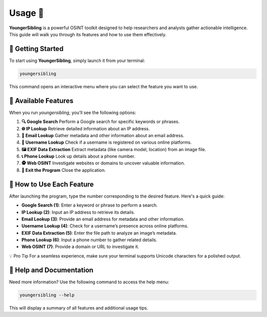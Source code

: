 Usage 🚀  
=========  

**YoungerSibling** is a powerful OSINT toolkit designed to help researchers and analysts gather actionable intelligence. This guide will walk you through its features and how to use them effectively.  

🔧 Getting Started  
-------------------  

To start using **YoungerSibling**, simply launch it from your terminal:  

.. code-block:: bash  

   youngersibling  

This command opens an interactive menu where you can select the feature you want to use.  

🌟 Available Features  
----------------------  

When you run `youngersibling`, you’ll see the following options:  

1. **🔍 Google Search**  
   Perform a Google search for specific keywords or phrases.  

2. **🌐 IP Lookup**  
   Retrieve detailed information about an IP address.  

3. **📧 Email Lookup**  
   Gather metadata and other information about an email address.  

4. **👤 Username Lookup**  
   Check if a username is registered on various online platforms.  

5. **🖼️ EXIF Data Extraction**  
   Extract metadata (like camera model, location) from an image file.  

6. **📞 Phone Lookup**  
   Look up details about a phone number.  

7. **🕵️ Web OSINT**  
   Investigate websites or domains to uncover valuable information.  

8. **🚪 Exit the Program**  
   Close the application.  

🎯 How to Use Each Feature  
--------------------------  

After launching the program, type the number corresponding to the desired feature. Here's a quick guide:  

- **Google Search (1)**: Enter a keyword or phrase to perform a search.  
- **IP Lookup (2)**: Input an IP address to retrieve its details.  
- **Email Lookup (3)**: Provide an email address for metadata and other information.  
- **Username Lookup (4)**: Check for a username’s presence across online platforms.  
- **EXIF Data Extraction (5)**: Enter the file path to analyze an image’s metadata.  
- **Phone Lookup (6)**: Input a phone number to gather related details.  
- **Web OSINT (7)**: Provide a domain or URL to investigate it.  

💡 Pro Tip  
For a seamless experience, make sure your terminal supports Unicode characters for a polished output.  

📖 Help and Documentation  
--------------------------  

Need more information? Use the following command to access the help menu:  

.. code-block:: bash  

   youngersibling --help  

This will display a summary of all features and additional usage tips.  

